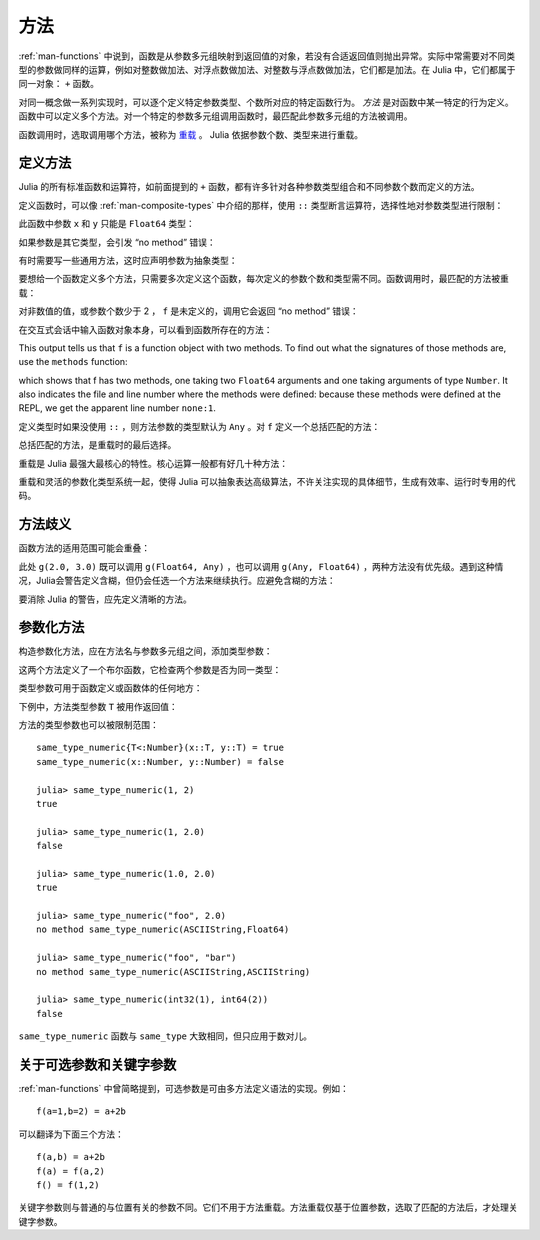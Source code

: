 .. _man-methods:

******
 方法
******

:ref:`man-functions` 中说到，函数是从参数多元组映射到返回值的对象，若没有合适返回值则抛出异常。实际中常需要对不同类型的参数做同样的运算，例如对整数做加法、对浮点数做加法、对整数与浮点数做加法，它们都是加法。在 Julia 中，它们都属于同一对象： ``+`` 函数。

对同一概念做一系列实现时，可以逐个定义特定参数类型、个数所对应的特定函数行为。 *方法* 是对函数中某一特定的行为定义。函数中可以定义多个方法。对一个特定的参数多元组调用函数时，最匹配此参数多元组的方法被调用。

函数调用时，选取调用哪个方法，被称为 `重载 <http://en.wikipedia.org/wiki/Multiple_dispatch>`_ 。 Julia 依据参数个数、类型来进行重载。


定义方法
--------

Julia 的所有标准函数和运算符，如前面提到的 ``+`` 函数，都有许多针对各种参数类型组合和不同参数个数而定义的方法。

定义函数时，可以像 :ref:`man-composite-types` 中介绍的那样，使用 ``::`` 类型断言运算符，选择性地对参数类型进行限制：


.. doctest::

    julia> f(x::Float64, y::Float64) = 2x + y;

此函数中参数 ``x`` 和 ``y`` 只能是 ``Float64`` 类型：

.. doctest::

    julia> f(2.0, 3.0)
    7.0

如果参数是其它类型，会引发 “no method” 错误：

.. doctest::

    julia> f(2.0, 3)
    ERROR: no method f(Float64, Int64)

    julia> f(float32(2.0), 3.0)
    ERROR: no method f(Float32, Float64)

    julia> f(2.0, "3.0")
    ERROR: no method f(Float64, ASCIIString)

    julia> f("2.0", "3.0")
    ERROR: no method f(ASCIIString, ASCIIString)

有时需要写一些通用方法，这时应声明参数为抽象类型：

.. doctest::

    julia> f(x::Number, y::Number) = 2x - y;

    julia> f(2.0, 3)
    1.0

要想给一个函数定义多个方法，只需要多次定义这个函数，每次定义的参数个数和类型需不同。函数调用时，最匹配的方法被重载：

.. doctest::

    julia> f(2.0, 3.0)
    7.0

    julia> f(2, 3.0)
    1.0

    julia> f(2.0, 3)
    1.0

    julia> f(2, 3)
    1

对非数值的值，或参数个数少于 2 ， ``f`` 是未定义的，调用它会返回 “no method” 错误：

.. doctest::

    julia> f("foo", 3)
    ERROR: no method f(ASCIIString, Int64)

    julia> f()
    ERROR: no method f()

在交互式会话中输入函数对象本身，可以看到函数所存在的方法：

.. doctest::

    julia> f
    f (generic function with 2 methods)
    
This output tells us that ``f`` is a function object with two
methods. To find out what the signatures of those methods are, use the
``methods`` function:

.. doctest::

    julia> methods(f)
    # 2 methods for generic function "f":
    f(x::Float64,y::Float64) at none:1
    f(x::Number,y::Number) at none:1

which shows that f has two methods, one taking two ``Float64``
arguments and one taking arguments of type ``Number``. It also
indicates the file and line number where the methods were defined:
because these methods were defined at the REPL, we get the apparent
line number ``none:1``.    

定义类型时如果没使用 ``::`` ，则方法参数的类型默认为 ``Any`` 。对 ``f`` 定义一个总括匹配的方法：

.. doctest::

    julia> f(x,y) = println("Whoa there, Nelly.");

    julia> f("foo", 1)
    Whoa there, Nelly.

总括匹配的方法，是重载时的最后选择。

重载是 Julia 最强大最核心的特性。核心运算一般都有好几十种方法：

.. doctest::

    julia> methods(+)
    # 92 methods for generic function "+":
    +(x::Bool) at bool.jl:35
    +(x::Bool,y::Bool) at bool.jl:38
    +(x::Union(SubArray{Bool,N,A<:Array{T,N},I<:(Union(Range{Int64},Int64,Range1{Int64})...,)},Array{Bool,N}),y::Union(SubArray{Bool,N,A<:Array{T,N},I<:(Union(Range{Int64},Int64,Range1{Int64})...,)},Array{Bool,N})) at array.jl:992
    +{S,T}(A::Union(SubArray{S,N,A<:Array{T,N},I<:(Union(Range{Int64},Int64,Range1{Int64})...,)},Array{S,N}),B::Union(SubArray{T,N,A<:Array{T,N},I<:(Union(Range{Int64},Int64,Range1{Int64})...,)},Array{T,N})) at array.jl:936
    +{T<:Union(Int32,Int8,Int16)}(x::T<:Union(Int32,Int8,Int16),y::T<:Union(Int32,Int8,Int16)) at int.jl:16
    +{T<:Union(Uint8,Uint32,Uint16)}(x::T<:Union(Uint8,Uint32,Uint16),y::T<:Union(Uint8,Uint32,Uint16)) at int.jl:20
    +(x::Int64,y::Int64) at int.jl:41
    +(x::Uint64,y::Uint64) at int.jl:42
    +(x::Int128,y::Int128) at int.jl:43
    +(x::Uint128,y::Uint128) at int.jl:44
    +(a::Float16,b::Float16) at float.jl:129
    +(x::Float32,y::Float32) at float.jl:131
    +(x::Float64,y::Float64) at float.jl:132
    +(z::Complex{T<:Real},w::Complex{T<:Real}) at complex.jl:133
    +(x::Real,z::Complex{T<:Real}) at complex.jl:141
    +(z::Complex{T<:Real},x::Real) at complex.jl:142
    +(x::Rational{T<:Integer},y::Rational{T<:Integer}) at rational.jl:113
    +(x::Bool,y::Union(SubArray{Bool,N,A<:Array{T,N},I<:(Union(Range{Int64},Int64,Range1{Int64})...,)},Array{Bool,N})) at array.jl:986
    +(x::Union(SubArray{Bool,N,A<:Array{T,N},I<:(Union(Range{Int64},Int64,Range1{Int64})...,)},Array{Bool,N}),y::Bool) at array.jl:989
    +(x::Char,y::Char) at char.jl:25
    +(x::Char,y::Integer) at char.jl:30
    +(x::Integer,y::Char) at char.jl:31
    +(x::BigInt,y::BigInt) at gmp.jl:160
    +(a::BigInt,b::BigInt,c::BigInt) at gmp.jl:183
    +(a::BigInt,b::BigInt,c::BigInt,d::BigInt) at gmp.jl:189
    +(a::BigInt,b::BigInt,c::BigInt,d::BigInt,e::BigInt) at gmp.jl:196
    +(x::BigInt,c::Uint64) at gmp.jl:208
    +(c::Uint64,x::BigInt) at gmp.jl:212
    +(c::Unsigned,x::BigInt) at gmp.jl:213
    +(x::BigInt,c::Unsigned) at gmp.jl:214
    +(x::BigInt,c::Signed) at gmp.jl:215
    +(c::Signed,x::BigInt) at gmp.jl:216
    +(x::BigFloat,c::Uint64) at mpfr.jl:141
    +(c::Uint64,x::BigFloat) at mpfr.jl:145
    +(c::Unsigned,x::BigFloat) at mpfr.jl:146
    +(x::BigFloat,c::Unsigned) at mpfr.jl:147
    +(x::BigFloat,c::Int64) at mpfr.jl:151
    +(c::Int64,x::BigFloat) at mpfr.jl:155
    +(x::BigFloat,c::Signed) at mpfr.jl:156
    +(c::Signed,x::BigFloat) at mpfr.jl:157
    +(x::BigFloat,c::Float64) at mpfr.jl:161
    +(c::Float64,x::BigFloat) at mpfr.jl:165
    +(c::Float32,x::BigFloat) at mpfr.jl:166
    +(x::BigFloat,c::Float32) at mpfr.jl:167
    +(x::BigFloat,c::BigInt) at mpfr.jl:171
    +(c::BigInt,x::BigFloat) at mpfr.jl:175
    +(x::BigFloat,y::BigFloat) at mpfr.jl:322
    +(a::BigFloat,b::BigFloat,c::BigFloat) at mpfr.jl:333
    +(a::BigFloat,b::BigFloat,c::BigFloat,d::BigFloat) at mpfr.jl:339
    +(a::BigFloat,b::BigFloat,c::BigFloat,d::BigFloat,e::BigFloat) at mpfr.jl:346
    +(x::MathConst{sym},y::MathConst{sym}) at constants.jl:28
    +{T<:Number}(x::T<:Number,y::T<:Number) at promotion.jl:179
    +(x::Number,y::Number) at promotion.jl:149
    +(x::Real,r::Range{T<:Real}) at range.jl:285
    +(x::Real,r::Range1{T<:Real}) at range.jl:286
    +(r::Ranges{T},x::Real) at range.jl:287
    +(r1::Ranges{T},r2::Ranges{T}) at range.jl:299
    +() at operators.jl:50
    +(x::Integer,y::Ptr{T}) at pointer.jl:61
    +(x::Bool,B::BitArray{N}) at bitarray.jl:1226
    +(x::Number) at operators.jl:56
    +(x::Ptr{T},y::Integer) at pointer.jl:59
    +(A::BitArray{N},B::BitArray{N}) at bitarray.jl:1215
    +(B::BitArray{N},x::Bool) at bitarray.jl:1219
    +(B::BitArray{N},x::Number) at bitarray.jl:1222
    +(A::BitArray{N},B::AbstractArray{T,N}) at bitarray.jl:1467
    +(A::SparseMatrixCSC{Tv,Ti<:Integer},B::Union(Number,Array{T,N})) at sparse/sparsematrix.jl:503
    +(A::Union(Number,Array{T,N}),B::SparseMatrixCSC{Tv,Ti<:Integer}) at sparse/sparsematrix.jl:504
    +(A::SymTridiagonal{T<:Union(Float32,Complex{Float32},Complex{Float64},Float64)},B::SymTridiagonal{T<:Union(Float32,Complex{Float32},Complex{Float64},Float64)}) at linalg/tridiag.jl:50
    +(A::Tridiagonal{T},B::Tridiagonal{T}) at linalg/tridiag.jl:151
    +(A::Tridiagonal{T},B::SymTridiagonal{T<:Union(Float32,Complex{Float32},Complex{Float64},Float64)}) at linalg/tridiag.jl:164
    +(A::SymTridiagonal{T<:Union(Float32,Complex{Float32},Complex{Float64},Float64)},B::Tridiagonal{T}) at linalg/tridiag.jl:165
    +(A::Bidiagonal{T},B::Bidiagonal{T}) at linalg/bidiag.jl:76
    +(Da::Diagonal{T},Db::Diagonal{T}) at linalg/diagonal.jl:28
    +{T<:Number}(x::AbstractArray{T<:Number,N}) at abstractarray.jl:325
    +{T}(A::Number,B::Union(SubArray{T,N,A<:Array{T,N},I<:(Union(Range{Int64},Int64,Range1{Int64})...,)},Array{T,N})) at array.jl:947
    +{T}(A::Union(SubArray{T,N,A<:Array{T,N},I<:(Union(Range{Int64},Int64,Range1{Int64})...,)},Array{T,N}),B::Number) at array.jl:954
    +{S,T<:Real}(A::Union(SubArray{S,N,A<:Array{T,N},I<:(Union(Range{Int64},Int64,Range1{Int64})...,)},Array{S,N}),B::Ranges{T<:Real}) at array.jl:962
    +{S<:Real,T}(A::Ranges{S<:Real},B::Union(SubArray{T,N,A<:Array{T,N},I<:(Union(Range{Int64},Int64,Range1{Int64})...,)},Array{T,N})) at array.jl:971
    +(x::Number,B::BitArray{N}) at bitarray.jl:1229
    +(A::AbstractArray{T,N},B::BitArray{N}) at bitarray.jl:1468
    +{Tv,Ti}(A::SparseMatrixCSC{Tv,Ti},B::SparseMatrixCSC{Tv,Ti}) at sparse/sparsematrix.jl:409
    +{TvA,TiA,TvB,TiB}(A::SparseMatrixCSC{TvA,TiA},B::SparseMatrixCSC{TvB,TiB}) at sparse/sparsematrix.jl:401
    +{T}(a::HierarchicalValue{T},b::HierarchicalValue{T}) at pkg/resolve/versionweight.jl:19
    +(a::VWPreBuildItem,b::VWPreBuildItem) at pkg/resolve/versionweight.jl:82
    +(a::VWPreBuild,b::VWPreBuild) at pkg/resolve/versionweight.jl:120
    +(a::VersionWeight,b::VersionWeight) at pkg/resolve/versionweight.jl:164
    +(a::FieldValue,b::FieldValue) at pkg/resolve/fieldvalue.jl:41
    +(a::Vec2,b::Vec2) at graphics.jl:62
    +(bb1::BoundingBox,bb2::BoundingBox) at graphics.jl:128
    +(a,b,c) at operators.jl:67
    +(a,b,c,xs...) at operators.jl:68

重载和灵活的参数化类型系统一起，使得 Julia 可以抽象表达高级算法，不许关注实现的具体细节，生成有效率、运行时专用的代码。

方法歧义
--------

函数方法的适用范围可能会重叠：

.. doctest::

    julia> g(x::Float64, y) = 2x + y;

    julia> g(x, y::Float64) = x + 2y;
    Warning: New definition 
        g(Any,Float64) at none:1
    is ambiguous with: 
        g(Float64,Any) at none:1.
    To fix, define 
        g(Float64,Float64)
    before the new definition.

    julia> g(2.0, 3)
    7.0

    julia> g(2, 3.0)
    8.0

    julia> g(2.0, 3.0)
    7.0

此处 ``g(2.0, 3.0)`` 既可以调用 ``g(Float64, Any)`` ，也可以调用 ``g(Any, Float64)`` ，两种方法没有优先级。遇到这种情况，Julia会警告定义含糊，但仍会任选一个方法来继续执行。应避免含糊的方法：

.. doctest::

    julia> g(x::Float64, y::Float64) = 2x + 2y;

    julia> g(x::Float64, y) = 2x + y;

    julia> g(x, y::Float64) = x + 2y;

    julia> g(2.0, 3)
    7.0

    julia> g(2, 3.0)
    8.0

    julia> g(2.0, 3.0)
    10.0

要消除 Julia 的警告，应先定义清晰的方法。

.. _man-parametric-methods:

参数化方法
----------

构造参数化方法，应在方法名与参数多元组之间，添加类型参数：

.. doctest::

    julia> same_type{T}(x::T, y::T) = true;

    julia> same_type(x,y) = false;

这两个方法定义了一个布尔函数，它检查两个参数是否为同一类型：

.. doctest::

    julia> same_type(1, 2)
    true

    julia> same_type(1, 2.0)
    false

    julia> same_type(1.0, 2.0)
    true

    julia> same_type("foo", 2.0)
    false

    julia> same_type("foo", "bar")
    true

    julia> same_type(int32(1), int64(2))
    false

类型参数可用于函数定义或函数体的任何地方：

.. doctest::

    julia> myappend{T}(v::Vector{T}, x::T) = [v..., x]
    myappend (generic function with 1 method)

    julia> myappend([1,2,3],4)
    4-element Array{Int64,1}:
     1
     2
     3
     4

    julia> myappend([1,2,3],2.5)
    ERROR: no method myappend(Array{Int64,1}, Float64)

    julia> myappend([1.0,2.0,3.0],4.0)
    4-element Array{Float64,1}:
     1.0
     2.0
     3.0
     4.0

    julia> myappend([1.0,2.0,3.0],4)
    ERROR: no method myappend(Array{Float64,1}, Int64)

下例中，方法类型参数 ``T`` 被用作返回值：

.. doctest::

    julia> mytypeof{T}(x::T) = T
    mytypeof (generic function with 1 method)

    julia> mytypeof(1)
    Int64

    julia> mytypeof(1.0)
    Float64

方法的类型参数也可以被限制范围： ::

    same_type_numeric{T<:Number}(x::T, y::T) = true
    same_type_numeric(x::Number, y::Number) = false

    julia> same_type_numeric(1, 2)
    true

    julia> same_type_numeric(1, 2.0)
    false

    julia> same_type_numeric(1.0, 2.0)
    true

    julia> same_type_numeric("foo", 2.0)
    no method same_type_numeric(ASCIIString,Float64)

    julia> same_type_numeric("foo", "bar")
    no method same_type_numeric(ASCIIString,ASCIIString)

    julia> same_type_numeric(int32(1), int64(2))
    false

``same_type_numeric`` 函数与 ``same_type`` 大致相同，但只应用于数对儿。

关于可选参数和关键字参数
------------------------

:ref:`man-functions` 中曾简略提到，可选参数是可由多方法定义语法的实现。例如： ::

    f(a=1,b=2) = a+2b

可以翻译为下面三个方法： ::

    f(a,b) = a+2b
    f(a) = f(a,2)
    f() = f(1,2)

关键字参数则与普通的与位置有关的参数不同。它们不用于方法重载。方法重载仅基于位置参数，选取了匹配的方法后，才处理关键字参数。
